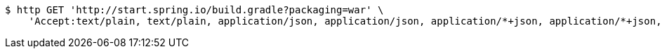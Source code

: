 [source,bash]
----
$ http GET 'http://start.spring.io/build.gradle?packaging=war' \
    'Accept:text/plain, text/plain, application/json, application/json, application/*+json, application/*+json, */*, */*'
----